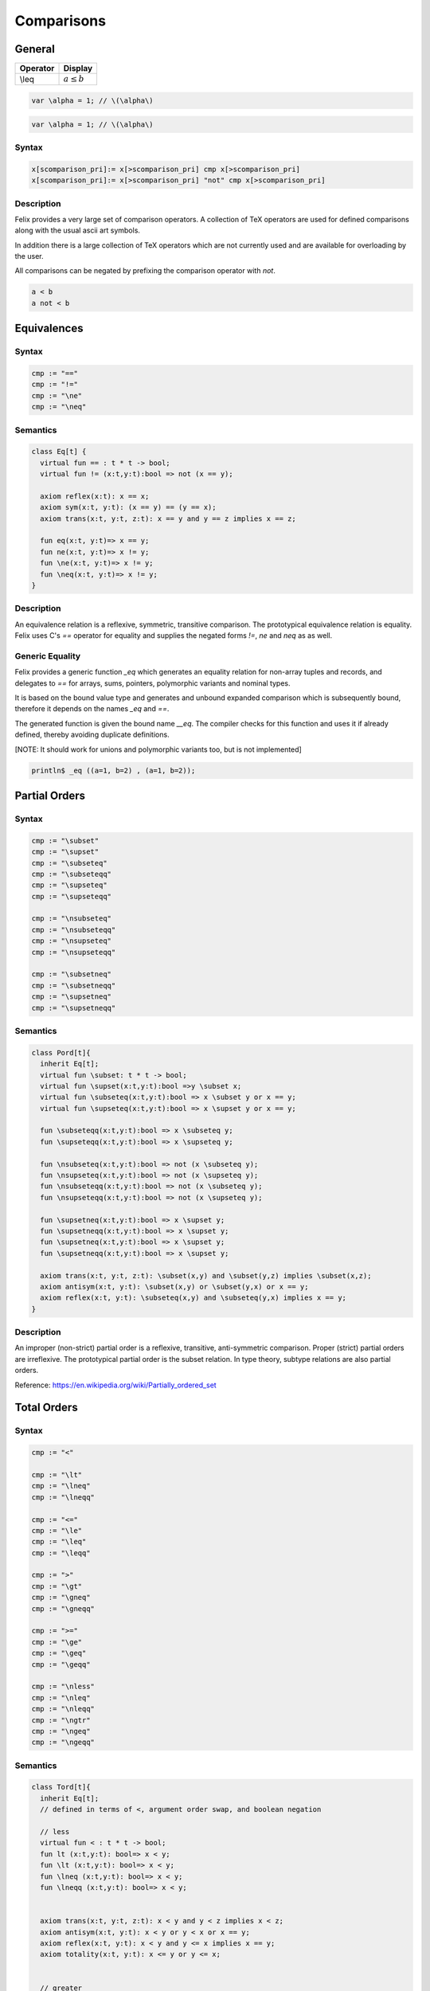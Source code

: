 Comparisons
+++++++++++

General
=======

========= ==================
Operator  Display
========= ==================
\\leq     :math:`a \leq b`
========= ==================

.. code-block:: xfelix

   var \alpha = 1; // \(\alpha\)
  
.. code-block:: felix

   var \alpha = 1; // \(\alpha\)
  
Syntax
------

.. code-block:: felix

  x[scomparison_pri]:= x[>scomparison_pri] cmp x[>scomparison_pri] 
  x[scomparison_pri]:= x[>scomparison_pri] "not" cmp x[>scomparison_pri]

Description
-----------

Felix provides a very large set of comparison operators.
A collection of TeX operators are used for defined
comparisons along with the usual ascii art symbols.

In addition there is a large collection of TeX operators which
are not currently used and are available for overloading
by the user. 

All comparisons can be negated by prefixing the comparison
operator with `not`.

.. code-block:: felix

  a < b 
  a not < b


Equivalences
============

Syntax
------

.. code-block:: felix

  cmp := "==" 
  cmp := "!="
  cmp := "\ne"
  cmp := "\neq"

Semantics
---------

.. code-block:: felix

  class Eq[t] {
    virtual fun == : t * t -> bool;
    virtual fun != (x:t,y:t):bool => not (x == y);

    axiom reflex(x:t): x == x;
    axiom sym(x:t, y:t): (x == y) == (y == x);
    axiom trans(x:t, y:t, z:t): x == y and y == z implies x == z;

    fun eq(x:t, y:t)=> x == y;
    fun ne(x:t, y:t)=> x != y;
    fun \ne(x:t, y:t)=> x != y;
    fun \neq(x:t, y:t)=> x != y;
  }

Description
-----------

An equivalence relation is a reflexive, symmetric, transitive comparison.
The prototypical equivalence relation is equality. Felix uses C's `==` operator
for equality and supplies the negated forms `!=`, `\ne` and `\neq` as as well.

Generic Equality
----------------

Felix provides a generic function `_eq` which generates an equality relation
for non-array tuples and records, and delegates to `==` for arrays, sums,
pointers, polymorphic variants and nominal types.

It is based on the bound value type and generates
and unbound expanded comparison which is subsequently bound, therefore
it depends on the names `_eq` and `==`.

The generated function is given the bound name `__eq`. The compiler
checks for this function and uses it if already defined, thereby avoiding
duplicate definitions.

[NOTE: It should work for unions and polymorphic variants too,
but is not implemented]

.. code-block:: felix

   println$ _eq ((a=1, b=2) , (a=1, b=2));


Partial Orders
==============

Syntax
------

.. code-block:: felix

  cmp := "\subset"
  cmp := "\supset" 
  cmp := "\subseteq" 
  cmp := "\subseteqq"
  cmp := "\supseteq" 
  cmp := "\supseteqq"

  cmp := "\nsubseteq"
  cmp := "\nsubseteqq"
  cmp := "\nsupseteq"
  cmp := "\nsupseteqq"

  cmp := "\subsetneq"
  cmp := "\subsetneqq"
  cmp := "\supsetneq"
  cmp := "\supsetneqq"

Semantics
---------

.. code-block:: felix

  class Pord[t]{
    inherit Eq[t];
    virtual fun \subset: t * t -> bool;
    virtual fun \supset(x:t,y:t):bool =>y \subset x;
    virtual fun \subseteq(x:t,y:t):bool => x \subset y or x == y;
    virtual fun \supseteq(x:t,y:t):bool => x \supset y or x == y;

    fun \subseteqq(x:t,y:t):bool => x \subseteq y;
    fun \supseteqq(x:t,y:t):bool => x \supseteq y;

    fun \nsubseteq(x:t,y:t):bool => not (x \subseteq y);
    fun \nsupseteq(x:t,y:t):bool => not (x \supseteq y);
    fun \nsubseteqq(x:t,y:t):bool => not (x \subseteq y);
    fun \nsupseteqq(x:t,y:t):bool => not (x \supseteq y);

    fun \supsetneq(x:t,y:t):bool => x \supset y;
    fun \supsetneqq(x:t,y:t):bool => x \supset y;
    fun \supsetneq(x:t,y:t):bool => x \supset y;
    fun \supsetneqq(x:t,y:t):bool => x \supset y;

    axiom trans(x:t, y:t, z:t): \subset(x,y) and \subset(y,z) implies \subset(x,z);
    axiom antisym(x:t, y:t): \subset(x,y) or \subset(y,x) or x == y;
    axiom reflex(x:t, y:t): \subseteq(x,y) and \subseteq(y,x) implies x == y;
  }

Description
-----------

An improper (non-strict) partial order is a reflexive, transitive, anti-symmetric
comparison. Proper (strict) partial orders are irreflexive. The prototypical
partial order is the subset relation. In type theory, subtype relations
are also partial orders.

Reference: https://en.wikipedia.org/wiki/Partially_ordered_set


Total Orders
============

Syntax
------

.. code-block:: felix

  cmp := "<" 

  cmp := "\lt"
  cmp := "\lneq" 
  cmp := "\lneqq" 

  cmp := "<=" 
  cmp := "\le"
  cmp := "\leq"
  cmp := "\leqq" 

  cmp := ">"
  cmp := "\gt"
  cmp := "\gneq" 
  cmp := "\gneqq" 

  cmp := ">=" 
  cmp := "\ge" 
  cmp := "\geq"
  cmp := "\geqq"

  cmp := "\nless"
  cmp := "\nleq" 
  cmp := "\nleqq"
  cmp := "\ngtr"
  cmp := "\ngeq" 
  cmp := "\ngeqq"

Semantics
---------

.. code-block:: felix

  class Tord[t]{
    inherit Eq[t];
    // defined in terms of <, argument order swap, and boolean negation

    // less
    virtual fun < : t * t -> bool;
    fun lt (x:t,y:t): bool=> x < y;
    fun \lt (x:t,y:t): bool=> x < y;
    fun \lneq (x:t,y:t): bool=> x < y;
    fun \lneqq (x:t,y:t): bool=> x < y;


    axiom trans(x:t, y:t, z:t): x < y and y < z implies x < z;
    axiom antisym(x:t, y:t): x < y or y < x or x == y;
    axiom reflex(x:t, y:t): x < y and y <= x implies x == y;
    axiom totality(x:t, y:t): x <= y or y <= x;


    // greater
    fun >(x:t,y:t):bool => y < x;
    fun gt(x:t,y:t):bool => y < x;
    fun \gt(x:t,y:t):bool => y < x;
    fun \gneq(x:t,y:t):bool => y < x;
    fun \gneqq(x:t,y:t):bool => y < x;

    // less equal
    fun <= (x:t,y:t):bool => not (y < x);
    fun le (x:t,y:t):bool => not (y < x);
    fun \le (x:t,y:t):bool => not (y < x);
    fun \leq (x:t,y:t):bool => not (y < x);
    fun \leqq (x:t,y:t):bool => not (y < x);
    fun \leqslant (x:t,y:t):bool => not (y < x);


    // greater equal
    fun >= (x:t,y:t):bool => not (x < y);
    fun ge (x:t,y:t):bool => not (x < y);
    fun \ge (x:t,y:t):bool => not (x < y);
    fun \geq (x:t,y:t):bool => not (x < y);
    fun \geqq (x:t,y:t):bool => not (x < y);
    fun \geqslant (x:t,y:t):bool => not (x < y);

    // negated, strike-through
    fun \ngtr (x:t,y:t):bool => not (x < y);
    fun \nless (x:t,y:t):bool => not (x < y);

    fun \ngeq (x:t,y:t):bool => x < y;
    fun \ngeqq (x:t,y:t):bool => x < y;
    fun \ngeqslant (x:t,y:t):bool => x < y;

    fun \nleq (x:t,y:t):bool => not (x <= y);
    fun \nleqq (x:t,y:t):bool => not (x <= y);
    fun \nleqslant (x:t,y:t):bool => not (x <= y);
    

    // maxima and minima
    fun max(x:t,y:t):t=> if x < y then y else x endif;
    fun \vee(x:t,y:t) => max (x,y);

    fun min(x:t,y:t):t => if x < y then x else y endif;
    fun \wedge(x:t,y:t):t => min (x,y);

  }

Description
-----------

An improper (non-strict) total, or linear order, is an anti-symmtric, transitive
relation with the connex property.

Reference: https://en.wikipedia.org/wiki/Total_order

==================== ==================
operator             numeric semantics
==================== ==================
==, \\eq              equality
!=, \\ne              inequality

<, \\lt               less than
<=, \\le              less or equal
>, \\gt               greater than
>=, \\ge              greater or equal
==================== ==================


